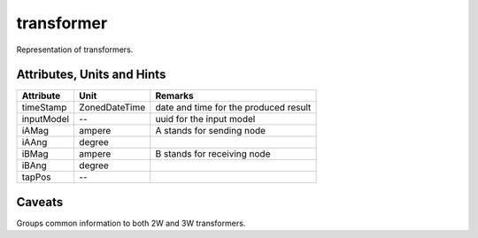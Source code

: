 .. _transformer_model:

transformer
-----------
Representation of transformers.

.. _transformer_attributes:

Attributes, Units and Hints
^^^^^^^^^^^^^^^^^^^^^^^^^^^

+---------------+----------------+----------------------------------------------------------+
| Attribute     | Unit           | Remarks                                                  |
+===============+================+==========================================================+
| timeStamp     | ZonedDateTime  |   date and time for the produced result                  |
+---------------+----------------+----------------------------------------------------------+
| inputModel    | --             |   uuid for the input model                               |
+---------------+----------------+----------------------------------------------------------+
| iAMag         | ampere         |   A stands for sending node                              |
+---------------+----------------+----------------------------------------------------------+
| iAAng         | degree         |                                                          |
+---------------+----------------+----------------------------------------------------------+
| iBMag         | ampere         |   B stands for receiving node                            |
+---------------+----------------+----------------------------------------------------------+
| iBAng         | degree         |                                                          |
+---------------+----------------+----------------------------------------------------------+
| tapPos        | --             |                                                          |
+---------------+----------------+----------------------------------------------------------+

.. _transformer_caveats:

Caveats
^^^^^^^
Groups common information to both 2W and 3W transformers.
